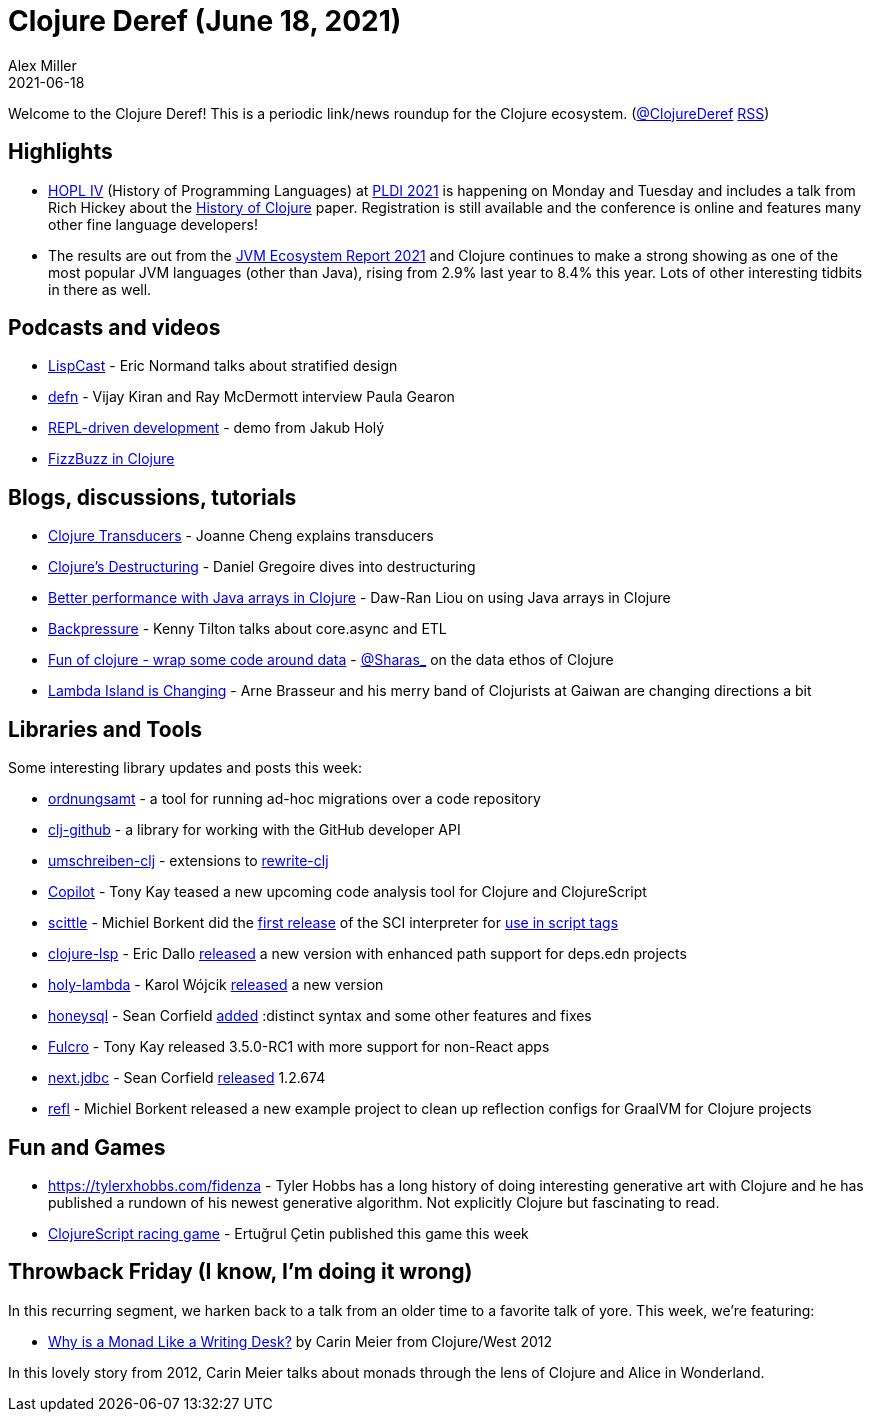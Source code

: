 = Clojure Deref (June 18, 2021)
Alex Miller
2021-06-18
:jbake-type: post

ifdef::env-github,env-browser[:outfilesuffix: .adoc]

Welcome to the Clojure Deref! This is a periodic link/news roundup for the Clojure ecosystem. (https://twitter.com/ClojureDeref[@ClojureDeref] https://clojure.org/feed.xml[RSS])

## Highlights

* https://hopl4.sigplan.org/[HOPL IV] (History of Programming Languages) at https://conf.researchr.org/home/pldi-2021[PLDI 2021] is happening on Monday and Tuesday and includes a talk from Rich Hickey about the https://clojure.org/about/history[History of Clojure] paper. Registration is still available and the conference is online and features many other fine language developers!
* The results are out from the https://snyk.io/jvm-ecosystem-report-2021/[JVM Ecosystem Report 2021] and Clojure continues to make a strong showing as one of the most popular JVM languages (other than Java), rising from 2.9% last year to 8.4% this year. Lots of other interesting tidbits in there as well.

## Podcasts and videos

* https://lispcast.com/what-is-missing-from-stratified-design/[LispCast] - Eric Normand talks about stratified design
* https://soundcloud.com/defn-771544745/73-paula-gearon[defn] - Vijay Kiran and Ray McDermott interview Paula Gearon
* https://www.youtube.com/watch?v=oTy4JYY3CoQ[REPL-driven development] - demo from Jakub Holý
* https://www.youtube.com/watch?v=hSqpJpowazg[FizzBuzz in Clojure]

## Blogs, discussions, tutorials

* https://joannecheng.me/2021/06/11/transducers.html[Clojure Transducers] - Joanne Cheng explains transducers
* https://danielgregoire.dev/posts/2021-06-13-code-observation-clojure-destructuring/[Clojure's Destructuring] - Daniel Gregoire dives into destructuring
* https://dawranliou.com/blog/better-performance-with-java-arrays-in-clojure/[Better performance with Java arrays in Clojure] - Daw-Ran Liou on using Java arrays in Clojure
* https://tilton.medium.com/backpressure-99501f23881f[Backpressure] - Kenny Tilton talks about core.async and ETL
* https://sidesteps.github.io/posts/fun-of-clojure.html[Fun of clojure - wrap some code around data] - https://twitter.com/Sharas_[@Sharas_] on the data ethos of Clojure
* https://lambdaisland.com/blog/2021-06-17-lambdaisland-is-changing[Lambda Island is Changing] - Arne Brasseur and his merry band of Clojurists at Gaiwan are changing directions a bit

## Libraries and Tools

Some interesting library updates and posts this week:

* https://github.com/nubank/ordnungsamt[ordnungsamt] - a tool for running ad-hoc migrations over a code repository
* https://github.com/nubank/clj-github[clj-github] - a library for working with the GitHub developer API
* https://github.com/nubank/umschreiben-clj[umschreiben-clj] - extensions to https://github.com/clj-commons/rewrite-clj[rewrite-clj]
* https://www.fulcrologic.com/copilot[Copilot] - Tony Kay teased a new upcoming code analysis tool for Clojure and ClojureScript
* https://github.com/borkdude/scittle[scittle] - Michiel Borkent did the https://github.com/borkdude/scittle/releases/tag/v0.0.1[first release] of the SCI interpreter for https://borkdude.github.io/scittle/[use in script tags]
* https://github.com/clojure-lsp/clojure-lsp/[clojure-lsp] - Eric Dallo https://clojure-lsp.github.io/clojure-lsp/CHANGELOG/#20210614-170047[released] a new version with enhanced path support for deps.edn projects
* https://github.com/FieryCod/holy-lambda[holy-lambda] - Karol Wójcik https://github.com/FieryCod/holy-lambda/blob/master/CHANGELOG.md#021-10-06-2021[released] a new version
* https://github.com/seancorfield/honeysql[honeysql] - Sean Corfield https://cljdoc.org/d/com.github.seancorfield/honeysql/2.0.0-rc3/doc/readme[added] :distinct syntax and some other features and fixes
* https://github.com/fulcrologic/fulcro[Fulcro] - Tony Kay released 3.5.0-RC1 with more support for non-React apps
* https://github.com/seancorfield/next.jdbc[next.jdbc] - Sean Corfield https://cljdoc.org/d/com.github.seancorfield/next.jdbc/1.2.674/doc/readme[released] 1.2.674
* https://github.com/borkdude/refl[refl] - Michiel Borkent released a new example project to clean up reflection configs for GraalVM for Clojure projects

## Fun and Games

* https://tylerxhobbs.com/fidenza - Tyler Hobbs has a long history of doing interesting generative art with Clojure and he has published a rundown of his newest generative algorithm. Not explicitly Clojure but fascinating to read.
* https://ertugrulcetin.github.io/racing-game-cljs/[ClojureScript racing game] - Ertuğrul Çetin published this game this week

## Throwback Friday (I know, I'm doing it wrong)

In this recurring segment, we harken back to a talk from an older time to a favorite talk of yore. This week, we're featuring:

* https://www.youtube.com/watch?v=xmCrMUhhg9c[Why is a Monad Like a Writing Desk?] by Carin Meier from Clojure/West 2012

In this lovely story from 2012, Carin Meier talks about monads through the lens of Clojure and Alice in Wonderland.
